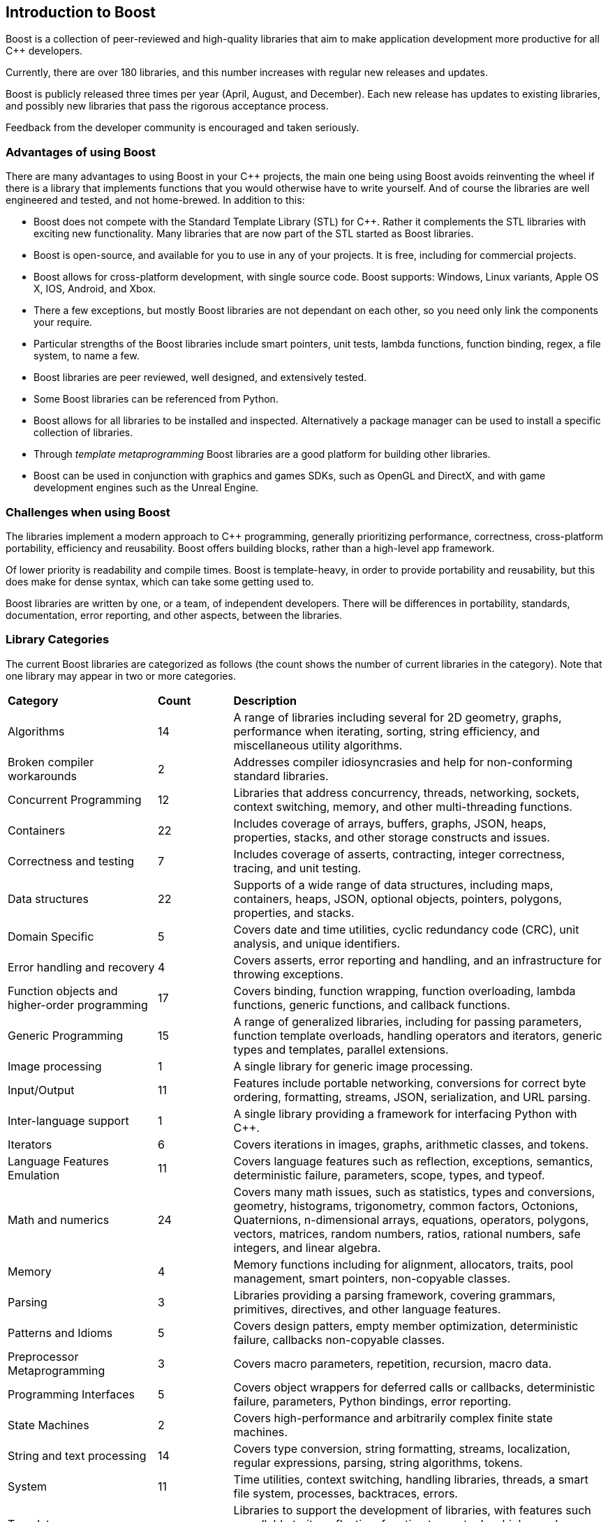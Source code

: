 :idprefix:
:idseparator: -
:leveloffset: +1

= Introduction to Boost

Boost is a collection of peer-reviewed and high-quality libraries that aim to make application development more productive for all C++ developers.

Currently, there are over 180 libraries, and this number increases with regular new releases and updates.

Boost is publicly released three times per year (April, August, and December). Each new release has updates to existing libraries, and possibly new libraries that pass the rigorous acceptance process.

Feedback from the developer community is encouraged and taken seriously.

== Advantages of using Boost

There are many advantages to using Boost in your C++ projects, the main one being using Boost avoids reinventing the wheel if there is a library that implements functions that you would otherwise have to write yourself. And of course the libraries are well engineered and tested, and not home-brewed. In addition to this:

[circle]
* Boost does not compete with the Standard Template Library (STL) for C++. Rather it complements the STL libraries with exciting new functionality. Many libraries that are now part of the STL started as Boost libraries.
* Boost is open-source, and available for you to use in any of your projects. It is free, including for commercial projects.
* Boost allows for cross-platform development, with single source code. Boost supports: Windows, Linux variants, Apple OS X, IOS, Android, and Xbox.
* There a few exceptions, but mostly Boost libraries are not dependant on each other, so you need only link the components your require.
* Particular strengths of the Boost libraries include smart pointers, unit tests, lambda functions, function binding, regex, a file system, to name a few.
* Boost libraries are peer reviewed, well designed, and extensively tested.
* Some Boost libraries can be referenced from Python.
* Boost allows for all libraries to be installed and inspected. Alternatively a package manager can be used to install a specific collection of libraries.
* Through _template metaprogramming_ Boost libraries are a good platform for building other libraries.
* Boost can be used in conjunction with graphics and games SDKs, such as OpenGL and DirectX, and with game development engines such as the Unreal Engine.


== Challenges when using Boost

The libraries implement a modern approach to C++ programming, generally prioritizing performance, correctness, cross-platform portability, efficiency and reusability. Boost offers building blocks, rather than a high-level app framework. 

Of lower priority is readability and compile times. Boost is template-heavy, in order to provide portability and reusability, but this does make for dense syntax, which can take some getting used to.

Boost libraries are written by one, or a team, of independent developers. There will be differences in portability, standards, documentation, error reporting, and other aspects, between the libraries.

== Library Categories

The current Boost libraries are categorized as follows (the count shows the number of current libraries in the category). Note that one library may appear in two or more categories.

[cols="2,1,5", grid=none, frame=none, stripes=even]
|===
|**Category** | **Count** | **Description**
|Algorithms | 14 | A range of libraries including several for 2D geometry, graphs, performance when iterating, sorting, string efficiency, and miscellaneous utility algorithms.
|Broken compiler workarounds | 2 | Addresses compiler idiosyncrasies and help for non-conforming standard libraries.
|Concurrent Programming | 12 | Libraries that address concurrency, threads, networking, sockets, context switching, memory, and other multi-threading functions.
|Containers | 22 | Includes coverage of arrays, buffers, graphs, JSON, heaps, properties, stacks, and other storage constructs and issues.
|Correctness and testing | 7 | Includes coverage of asserts, contracting, integer correctness, tracing, and unit testing.
|Data structures | 22 | Supports of a wide range of data structures, including maps, containers, heaps, JSON, optional objects, pointers, polygons, properties, and stacks.
|Domain Specific | 5 | Covers date and time utilities, cyclic redundancy code (CRC), unit analysis, and unique identifiers.
|Error handling and recovery | 4 | Covers asserts, error reporting and handling, and an infrastructure for throwing exceptions.
|Function objects and higher-order programming | 17 | Covers binding, function wrapping, function overloading, lambda functions, generic functions, and callback functions.
|Generic Programming | 15 | A range of generalized libraries, including for passing parameters, function template overloads, handling operators and iterators, generic types and templates, parallel extensions.
|Image processing | 1 | A single library for generic image processing.
|Input/Output | 11 | Features include portable networking, conversions for correct byte ordering, formatting, streams, JSON, serialization, and URL parsing.
|Inter-language support | 1 | A single library providing a framework for interfacing Python with C++.
|Iterators | 6 | Covers iterations in images, graphs, arithmetic classes, and tokens.
|Language Features Emulation | 11 | Covers language features such as reflection, exceptions, semantics, deterministic failure, parameters, scope, types, and typeof.
|Math and numerics | 24 | Covers many math issues, such as statistics, types and conversions, geometry, histograms, trigonometry, common factors, Octonions, Quaternions, n-dimensional arrays, equations, operators, polygons, vectors, matrices, random numbers, ratios, rational numbers, safe integers, and linear algebra.
|Memory | 4 | Memory functions including for alignment, allocators, traits, pool management, smart pointers, non-copyable classes.
|Parsing | 3 | Libraries providing a parsing framework, covering grammars, primitives, directives, and other language features.
|Patterns and Idioms | 5 | Covers design patters, empty member optimization, deterministic failure, callbacks non-copyable classes.
|Preprocessor Metaprogramming | 3 | Covers macro parameters, repetition, recursion, macro data.
|Programming Interfaces | 5 | Covers object wrappers for deferred calls or callbacks, deterministic failure, parameters, Python bindings, error reporting.
|State Machines | 2 | Covers high-performance and arbitrarily complex finite state machines.
|String and text processing | 14 | Covers type conversion, string formatting, streams, localization, regular expressions, parsing, string algorithms, tokens.
|System | 11 | Time utilities, context switching, handling libraries, threads, a smart file system, processes, backtraces, errors.
|Template Metaprogramming | 15 | Libraries to support the development of libraries, with features such as callable traits, reflection, function types, tuples, higher-order functions, parsing, sequences, metafunctions, static assertions, introspection, properties, expressions.
|Miscellaneous | Libraries for numerical type and text conversion, byte ordering, logging, swapping, timing, initialization, and other utilities.
|===


== Summary

The purpose of the Boost libraries is to evangelize and support C++ development. You can take advantage of thousands of lines of high performance code.

=== Next Steps

If you are new to Boost, the recommended next step is to download the entire library for your selected OS, and build a few small sample programs.

[square]
* xref:getting-started-with-windows.adoc[Getting Started with Windows]
* xref:getting-started-with-linux.adoc[Getting Started with Linux]

== See Also

* https://stage.antora.cppalliance.org/doc/contributor-guide/index.html[Contributor Guide]
* https://stage.antora.cppalliance.org/doc/formal-reviews/intro.html[Formal Reviews]
* https://stage.antora.cppalliance.org/doc/release-process/intro.html[Release Process]